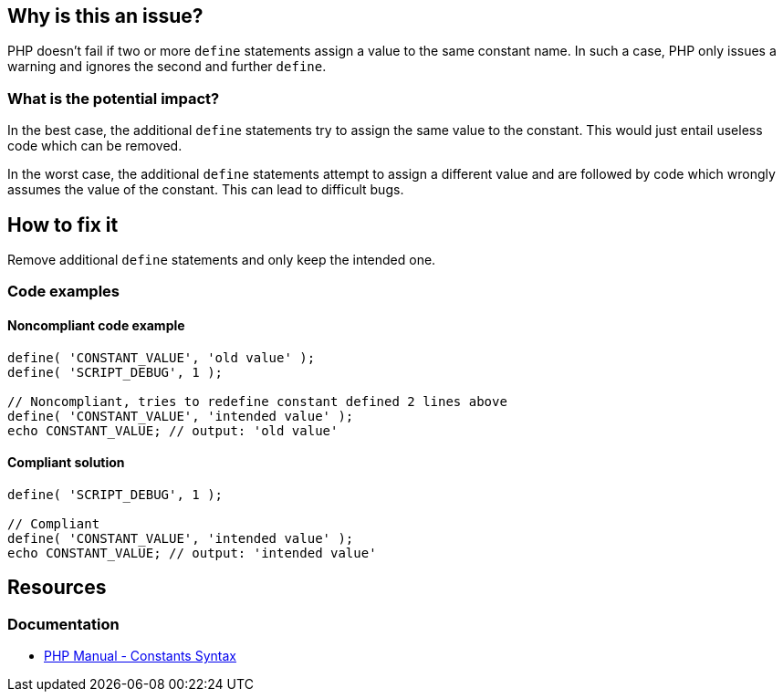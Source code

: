 == Why is this an issue?

PHP doesn't fail if two or more `define` statements assign a value to the same constant name.
In such a case, PHP only issues a warning and ignores the second and further `define`.

=== What is the potential impact?

In the best case, the additional `define` statements try to assign the same value to the constant.
This would just entail useless code which can be removed.

In the worst case, the additional `define` statements attempt to assign a different value and are followed by code which wrongly assumes the value of the constant.
This can lead to difficult bugs.

== How to fix it

Remove additional `define` statements and only keep the intended one.

=== Code examples

==== Noncompliant code example

[source,php,diff-id=1,diff-type=noncompliant]
----
define( 'CONSTANT_VALUE', 'old value' );
define( 'SCRIPT_DEBUG', 1 );

// Noncompliant, tries to redefine constant defined 2 lines above
define( 'CONSTANT_VALUE', 'intended value' );
echo CONSTANT_VALUE; // output: 'old value'
----

==== Compliant solution

[source,php,diff-id=1,diff-type=compliant]
----
define( 'SCRIPT_DEBUG', 1 );

// Compliant
define( 'CONSTANT_VALUE', 'intended value' );
echo CONSTANT_VALUE; // output: 'intended value'
----

== Resources

=== Documentation

* https://www.php.net/manual/en/language.constants.syntax.php[PHP Manual - Constants Syntax]
